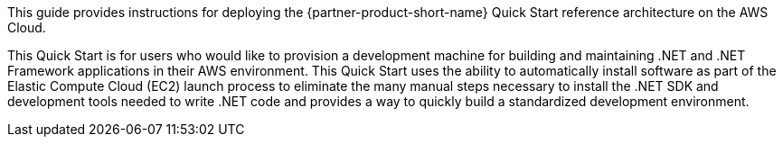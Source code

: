 // Replace the content in <>
// Identify your target audience and explain how/why they would use this Quick Start.
//Avoid borrowing text from third-party websites (copying text from AWS service documentation is fine). Also, avoid marketing-speak, focusing instead on the technical aspect.

This guide provides instructions for deploying the {partner-product-short-name} Quick Start reference architecture on the AWS Cloud.

This Quick Start is for users who would like to provision a development machine for building and maintaining .NET and .NET Framework applications in their AWS environment. This Quick Start uses the ability to automatically install software as part of the Elastic Compute Cloud (EC2) launch process to eliminate the many manual steps necessary to install the .NET SDK and development tools needed to write .NET code and provides a way to quickly build a standardized development environment.
